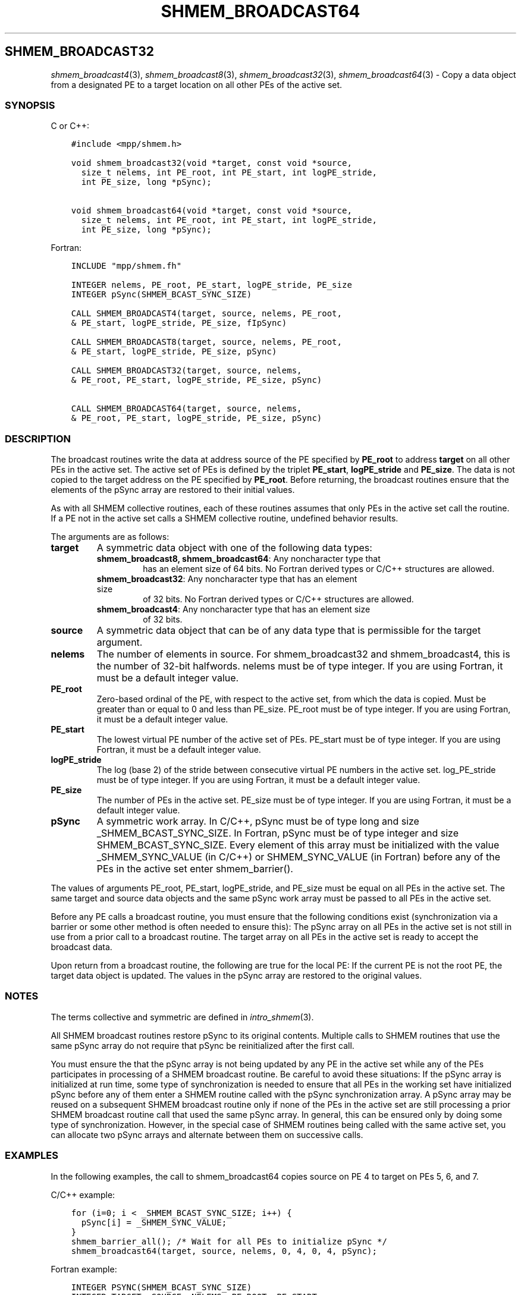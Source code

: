 .\" Man page generated from reStructuredText.
.
.TH "SHMEM_BROADCAST64" "3" "Jan 03, 2022" "" "Open MPI"
.
.nr rst2man-indent-level 0
.
.de1 rstReportMargin
\\$1 \\n[an-margin]
level \\n[rst2man-indent-level]
level margin: \\n[rst2man-indent\\n[rst2man-indent-level]]
-
\\n[rst2man-indent0]
\\n[rst2man-indent1]
\\n[rst2man-indent2]
..
.de1 INDENT
.\" .rstReportMargin pre:
. RS \\$1
. nr rst2man-indent\\n[rst2man-indent-level] \\n[an-margin]
. nr rst2man-indent-level +1
.\" .rstReportMargin post:
..
.de UNINDENT
. RE
.\" indent \\n[an-margin]
.\" old: \\n[rst2man-indent\\n[rst2man-indent-level]]
.nr rst2man-indent-level -1
.\" new: \\n[rst2man-indent\\n[rst2man-indent-level]]
.in \\n[rst2man-indent\\n[rst2man-indent-level]]u
..
.SH SHMEM_BROADCAST32
.sp
\fIshmem_broadcast4\fP(3), \fIshmem_broadcast8\fP(3),
\fIshmem_broadcast32\fP(3), \fIshmem_broadcast64\fP(3) \- Copy a data object
from a designated PE to a target location on all other PEs of the active
set.
.SS SYNOPSIS
.sp
C or C++:
.INDENT 0.0
.INDENT 3.5
.sp
.nf
.ft C
#include <mpp/shmem.h>

void shmem_broadcast32(void *target, const void *source,
  size_t nelems, int PE_root, int PE_start, int logPE_stride,
  int PE_size, long *pSync);

void shmem_broadcast64(void *target, const void *source,
  size_t nelems, int PE_root, int PE_start, int logPE_stride,
  int PE_size, long *pSync);
.ft P
.fi
.UNINDENT
.UNINDENT
.sp
Fortran:
.INDENT 0.0
.INDENT 3.5
.sp
.nf
.ft C
INCLUDE "mpp/shmem.fh"

INTEGER nelems, PE_root, PE_start, logPE_stride, PE_size
INTEGER pSync(SHMEM_BCAST_SYNC_SIZE)

CALL SHMEM_BROADCAST4(target, source, nelems, PE_root,
& PE_start, logPE_stride, PE_size, fIpSync)

CALL SHMEM_BROADCAST8(target, source, nelems, PE_root,
& PE_start, logPE_stride, PE_size, pSync)

CALL SHMEM_BROADCAST32(target, source, nelems,
& PE_root, PE_start, logPE_stride, PE_size, pSync)

CALL SHMEM_BROADCAST64(target, source, nelems,
& PE_root, PE_start, logPE_stride, PE_size, pSync)
.ft P
.fi
.UNINDENT
.UNINDENT
.SS DESCRIPTION
.sp
The broadcast routines write the data at address source of the PE
specified by \fBPE_root\fP to address \fBtarget\fP on all other PEs in the
active set. The active set of PEs is defined by the triplet
\fBPE_start\fP, \fBlogPE_stride\fP and \fBPE_size\fP\&. The data is not copied
to the target address on the PE specified by \fBPE_root\fP\&. Before
returning, the broadcast routines ensure that the elements of the pSync
array are restored to their initial values.
.sp
As with all SHMEM collective routines, each of these routines assumes
that only PEs in the active set call the routine. If a PE not in the
active set calls a SHMEM collective routine, undefined behavior results.
.sp
The arguments are as follows:
.INDENT 0.0
.TP
.B target
A symmetric data object with one of the following data types:
.INDENT 7.0
.TP
\fBshmem_broadcast8, shmem_broadcast64\fP: Any noncharacter type that
has an element size of 64 bits. No Fortran derived types or C/C++
structures are allowed.
.TP
\fBshmem_broadcast32\fP: Any noncharacter type that has an element size
of 32 bits. No Fortran derived types or C/C++ structures are
allowed.
.TP
\fBshmem_broadcast4\fP: Any noncharacter type that has an element size
of 32 bits.
.UNINDENT
.TP
.B source
A symmetric data object that can be of any data type that is
permissible for the target argument.
.TP
.B nelems
The number of elements in source. For shmem_broadcast32 and
shmem_broadcast4, this is the number of 32\-bit halfwords. nelems must
be of type integer. If you are using Fortran, it must be a default
integer value.
.TP
.B PE_root
Zero\-based ordinal of the PE, with respect to the active set, from
which the data is copied. Must be greater than or equal to 0 and less
than PE_size. PE_root must be of type integer. If you are using
Fortran, it must be a default integer value.
.TP
.B PE_start
The lowest virtual PE number of the active set of PEs. PE_start must
be of type integer. If you are using Fortran, it must be a default
integer value.
.TP
.B logPE_stride
The log (base 2) of the stride between consecutive virtual PE numbers
in the active set. log_PE_stride must be of type integer. If you are
using Fortran, it must be a default integer value.
.TP
.B PE_size
The number of PEs in the active set. PE_size must be of type integer.
If you are using Fortran, it must be a default integer value.
.TP
.B pSync
A symmetric work array. In C/C++, pSync must be of type long and size
_SHMEM_BCAST_SYNC_SIZE. In Fortran, pSync must be of type integer
and size SHMEM_BCAST_SYNC_SIZE. Every element of this array must be
initialized with the value _SHMEM_SYNC_VALUE (in C/C++) or
SHMEM_SYNC_VALUE (in Fortran) before any of the PEs in the active set
enter shmem_barrier().
.UNINDENT
.sp
The values of arguments PE_root, PE_start, logPE_stride, and PE_size
must be equal on all PEs in the active set. The same target and source
data objects and the same pSync work array must be passed to all PEs in
the active set.
.sp
Before any PE calls a broadcast routine, you must ensure that the
following conditions exist (synchronization via a barrier or some other
method is often needed to ensure this): The pSync array on all PEs in
the active set is not still in use from a prior call to a broadcast
routine. The target array on all PEs in the active set is ready to
accept the broadcast data.
.sp
Upon return from a broadcast routine, the following are true for the
local PE: If the current PE is not the root PE, the target data object
is updated. The values in the pSync array are restored to the original
values.
.SS NOTES
.sp
The terms collective and symmetric are defined in \fIintro_shmem\fP(3).
.sp
All SHMEM broadcast routines restore pSync to its original contents.
Multiple calls to SHMEM routines that use the same pSync array do not
require that pSync be reinitialized after the first call.
.sp
You must ensure the that the pSync array is not being updated by any PE
in the active set while any of the PEs participates in processing of a
SHMEM broadcast routine. Be careful to avoid these situations: If the
pSync array is initialized at run time, some type of synchronization is
needed to ensure that all PEs in the working set have initialized pSync
before any of them enter a SHMEM routine called with the pSync
synchronization array. A pSync array may be reused on a subsequent SHMEM
broadcast routine only if none of the PEs in the active set are still
processing a prior SHMEM broadcast routine call that used the same pSync
array. In general, this can be ensured only by doing some type of
synchronization. However, in the special case of SHMEM routines being
called with the same active set, you can allocate two pSync arrays and
alternate between them on successive calls.
.SS EXAMPLES
.sp
In the following examples, the call to shmem_broadcast64 copies source
on PE 4 to target on PEs 5, 6, and 7.
.sp
C/C++ example:
.INDENT 0.0
.INDENT 3.5
.sp
.nf
.ft C
for (i=0; i < _SHMEM_BCAST_SYNC_SIZE; i++) {
  pSync[i] = _SHMEM_SYNC_VALUE;
}
shmem_barrier_all(); /* Wait for all PEs to initialize pSync */
shmem_broadcast64(target, source, nelems, 0, 4, 0, 4, pSync);
.ft P
.fi
.UNINDENT
.UNINDENT
.sp
Fortran example:
.INDENT 0.0
.INDENT 3.5
.sp
.nf
.ft C
INTEGER PSYNC(SHMEM_BCAST_SYNC_SIZE)
INTEGER TARGET, SOURCE, NELEMS, PE_ROOT, PE_START,
& LOGPE_STRIDE, PE_SIZE, PSYNC
COMMON /COM/ TARGET, SOURCE
DATA PSYNC /SHMEM_BCAST_SYNC_SIZE*SHMEM_SYNC_VALUE/

CALL SHMEM_BROADCAST64(TARGET, SOURCE, NELEMS, 0, 4, 0, 4,
& PSYNC)
.ft P
.fi
.UNINDENT
.UNINDENT
.sp
\fBSEE ALSO:\fP
.INDENT 0.0
.INDENT 3.5
\fIintro_shmem\fP(3)
.UNINDENT
.UNINDENT
.SH COPYRIGHT
2020, The Open MPI Community
.\" Generated by docutils manpage writer.
.
